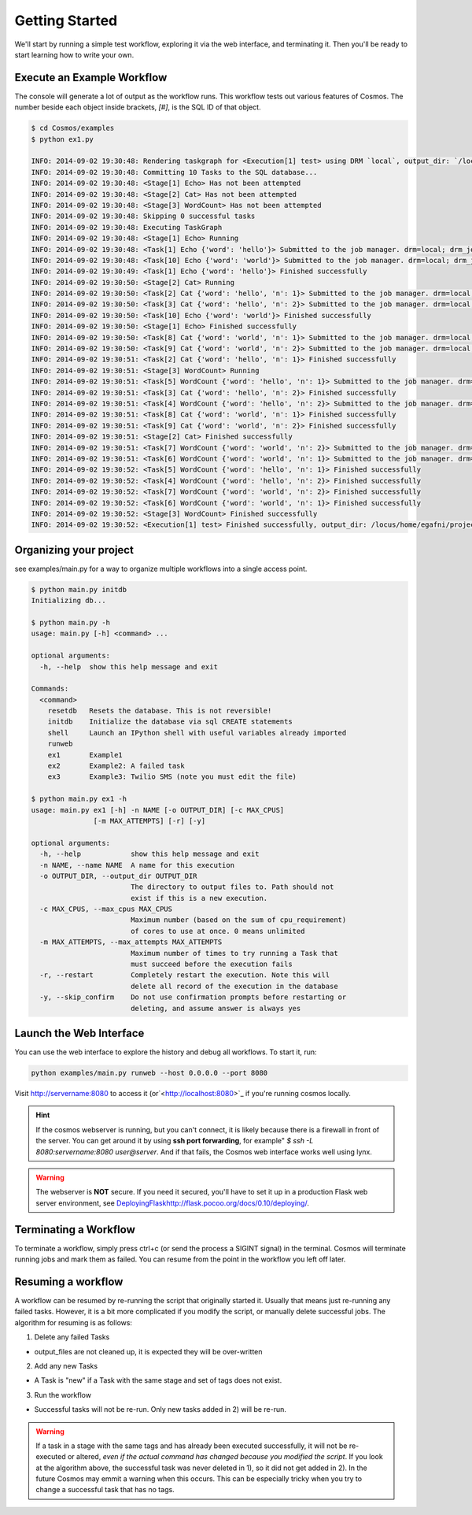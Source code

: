 .. _getting_started:

Getting Started
===============

We'll start by running a simple test workflow, exploring it via the web interface, and terminating it.  Then
you'll be ready to start learning how to write your own.

Execute an Example Workflow
___________________________

The console will generate a lot of output as the workflow runs.  This workflow tests out various
features of Cosmos.  The number beside each object inside brackets, `[#]`, is the SQL ID of that object.

.. code-block:: bash

    $ cd Cosmos/examples
    $ python ex1.py

    INFO: 2014-09-02 19:30:48: Rendering taskgraph for <Execution[1] test> using DRM `local`, output_dir: `/locus/home/egafni/projects/Cosmos/examples/out/test`
    INFO: 2014-09-02 19:30:48: Committing 10 Tasks to the SQL database...
    INFO: 2014-09-02 19:30:48: <Stage[1] Echo> Has not been attempted
    INFO: 2014-09-02 19:30:48: <Stage[2] Cat> Has not been attempted
    INFO: 2014-09-02 19:30:48: <Stage[3] WordCount> Has not been attempted
    INFO: 2014-09-02 19:30:48: Skipping 0 successful tasks
    INFO: 2014-09-02 19:30:48: Executing TaskGraph
    INFO: 2014-09-02 19:30:48: <Stage[1] Echo> Running
    INFO: 2014-09-02 19:30:48: <Task[1] Echo {'word': 'hello'}> Submitted to the job manager. drm=local; drm_jobid=15911
    INFO: 2014-09-02 19:30:48: <Task[10] Echo {'word': 'world'}> Submitted to the job manager. drm=local; drm_jobid=15921
    INFO: 2014-09-02 19:30:49: <Task[1] Echo {'word': 'hello'}> Finished successfully
    INFO: 2014-09-02 19:30:50: <Stage[2] Cat> Running
    INFO: 2014-09-02 19:30:50: <Task[2] Cat {'word': 'hello', 'n': 1}> Submitted to the job manager. drm=local; drm_jobid=15931
    INFO: 2014-09-02 19:30:50: <Task[3] Cat {'word': 'hello', 'n': 2}> Submitted to the job manager. drm=local; drm_jobid=15942
    INFO: 2014-09-02 19:30:50: <Task[10] Echo {'word': 'world'}> Finished successfully
    INFO: 2014-09-02 19:30:50: <Stage[1] Echo> Finished successfully
    INFO: 2014-09-02 19:30:50: <Task[8] Cat {'word': 'world', 'n': 1}> Submitted to the job manager. drm=local; drm_jobid=15953
    INFO: 2014-09-02 19:30:50: <Task[9] Cat {'word': 'world', 'n': 2}> Submitted to the job manager. drm=local; drm_jobid=15961
    INFO: 2014-09-02 19:30:51: <Task[2] Cat {'word': 'hello', 'n': 1}> Finished successfully
    INFO: 2014-09-02 19:30:51: <Stage[3] WordCount> Running
    INFO: 2014-09-02 19:30:51: <Task[5] WordCount {'word': 'hello', 'n': 1}> Submitted to the job manager. drm=local; drm_jobid=15975
    INFO: 2014-09-02 19:30:51: <Task[3] Cat {'word': 'hello', 'n': 2}> Finished successfully
    INFO: 2014-09-02 19:30:51: <Task[4] WordCount {'word': 'hello', 'n': 2}> Submitted to the job manager. drm=local; drm_jobid=15986
    INFO: 2014-09-02 19:30:51: <Task[8] Cat {'word': 'world', 'n': 1}> Finished successfully
    INFO: 2014-09-02 19:30:51: <Task[9] Cat {'word': 'world', 'n': 2}> Finished successfully
    INFO: 2014-09-02 19:30:51: <Stage[2] Cat> Finished successfully
    INFO: 2014-09-02 19:30:51: <Task[7] WordCount {'word': 'world', 'n': 2}> Submitted to the job manager. drm=local; drm_jobid=15997
    INFO: 2014-09-02 19:30:51: <Task[6] WordCount {'word': 'world', 'n': 1}> Submitted to the job manager. drm=local; drm_jobid=16005
    INFO: 2014-09-02 19:30:52: <Task[5] WordCount {'word': 'hello', 'n': 1}> Finished successfully
    INFO: 2014-09-02 19:30:52: <Task[4] WordCount {'word': 'hello', 'n': 2}> Finished successfully
    INFO: 2014-09-02 19:30:52: <Task[7] WordCount {'word': 'world', 'n': 2}> Finished successfully
    INFO: 2014-09-02 19:30:52: <Task[6] WordCount {'word': 'world', 'n': 1}> Finished successfully
    INFO: 2014-09-02 19:30:52: <Stage[3] WordCount> Finished successfully
    INFO: 2014-09-02 19:30:52: <Execution[1] test> Finished successfully, output_dir: /locus/home/egafni/projects/Cosmos/examples/out/test

Organizing your project
________________________

see examples/main.py for a way to organize multiple workflows into a single access point.

.. code-block:: bash

    $ python main.py initdb
    Initializing db...
    
    $ python main.py -h
    usage: main.py [-h] <command> ...

    optional arguments:
      -h, --help  show this help message and exit

    Commands:
      <command>
        resetdb   Resets the database. This is not reversible!
        initdb    Initialize the database via sql CREATE statements
        shell     Launch an IPython shell with useful variables already imported
        runweb
        ex1       Example1
        ex2       Example2: A failed task
        ex3       Example3: Twilio SMS (note you must edit the file)

    $ python main.py ex1 -h
    usage: main.py ex1 [-h] -n NAME [-o OUTPUT_DIR] [-c MAX_CPUS]
                   [-m MAX_ATTEMPTS] [-r] [-y]

    optional arguments:
      -h, --help            show this help message and exit
      -n NAME, --name NAME  A name for this execution
      -o OUTPUT_DIR, --output_dir OUTPUT_DIR
                            The directory to output files to. Path should not
                            exist if this is a new execution.
      -c MAX_CPUS, --max_cpus MAX_CPUS
                            Maximum number (based on the sum of cpu_requirement)
                            of cores to use at once. 0 means unlimited
      -m MAX_ATTEMPTS, --max_attempts MAX_ATTEMPTS
                            Maximum number of times to try running a Task that
                            must succeed before the execution fails
      -r, --restart         Completely restart the execution. Note this will
                            delete all record of the execution in the database
      -y, --skip_confirm    Do not use confirmation prompts before restarting or
                            deleting, and assume answer is always yes



Launch the Web Interface
________________________

You can use the web interface to explore the history and debug all workflows.  To start it, run:

.. code-block:: bash

   python examples/main.py runweb --host 0.0.0.0 --port 8080

Visit `<http://servername:8080>`_ to access it (or`<http://localhost:8080>`_ if you're running cosmos locally.


.. figure:: /_static/imgs/web_interface.png
   :align: center

.. hint::

    If the cosmos webserver is running, but you can't connect, it is likely because there is a firewall
    in front of the server.  You can get around it by using **ssh port forwarding**, for example"
    `$ ssh -L 8080:servername:8080 user@server`.  And if that fails, the Cosmos web interface works well
    using lynx.

.. warning::

    The webserver is **NOT** secure.  If you need it secured, you'll have to set it up in a production
    Flask web server environment, see `<Deploying Flask http://flask.pocoo.org/docs/0.10/deploying/>`_.

Terminating a Workflow
______________________

To terminate a workflow, simply press ctrl+c (or send the process a SIGINT signal) in the terminal.
Cosmos will terminate running jobs and mark them as failed.
You can resume from the point in the workflow you left off later.

Resuming a workflow
____________________

A workflow can be resumed by re-running the script that originally started it.  Usually that means just re-running any
failed tasks.  However, it is a bit more complicated if you modify the script, or manually delete successful jobs. The
algorithm for resuming is as follows:

1) Delete any failed Tasks

* output_files are not cleaned up, it is expected they will be over-written

2) Add any new Tasks

* A Task is "new" if a Task with the same stage and set of tags does not exist.

3) Run the workflow

* Successful tasks will not be re-run.  Only new tasks added in 2) will be re-run.

.. warning::
    If a task in a stage with the same tags and has already been executed successfully, it
    will not be re-executed or altered, *even if the actual command has changed because
    you modified the script*.  If you look at the algorithm above, the successful task was never deleted in 1), so it
    did not get added in 2).  In the future Cosmos may emmit a warning when this occurs.
    This can be especially tricky when you try to change a successful task that has no tags.